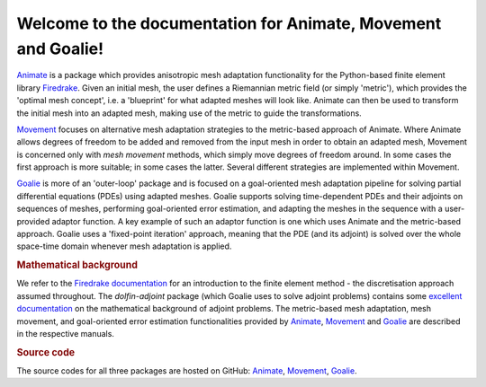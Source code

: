 .. title:: Animate, Movement and Goalie

.. only:: html

Welcome to the documentation for Animate, Movement and Goalie!
==============================================================

`Animate <animate/index.html>`__ is a package which provides anisotropic mesh adaptation
functionality for the Python-based finite element library
`Firedrake <http://www.firedrakeproject.org/>`__. Given an initial mesh, the
user defines a Riemannian metric field (or simply 'metric'), which provides the
'optimal mesh concept', i.e. a 'blueprint' for what adapted meshes will look
like. Animate can then be used to transform the initial mesh into an adapted
mesh, making use of the metric to guide the transformations.

`Movement <movement/index.html>`__ focuses on alternative mesh adaptation strategies to
the metric-based approach of Animate. Where Animate allows degrees of freedom to be
added and removed from the input mesh in order to obtain an adapted mesh, Movement is
concerned only with *mesh movement* methods, which simply move degrees of freedom
around. In some cases the first approach is more suitable; in some cases the latter.
Several different strategies are implemented within Movement.

`Goalie <goalie/index.html>`__ is more of an 'outer-loop' package and is focused on a
goal-oriented mesh adaptation pipeline for solving partial differential
equations (PDEs) using adapted meshes. Goalie supports solving time-dependent PDEs
and their adjoints on sequences of meshes, performing goal-oriented error
estimation, and adapting the meshes in the sequence with a user-provided adaptor
function. A key example of such an adaptor function is one which uses Animate
and the metric-based approach. Goalie uses a 'fixed-point iteration' approach,
meaning that the PDE (and its adjoint) is solved over the whole space-time domain
whenever mesh adaptation is applied.

.. rubric:: Mathematical background

We refer to the
`Firedrake documentation <https://firedrakeproject.org/documentation.html>`__
for an introduction to the finite element method - the discretisation approach assumed
throughout. The `dolfin-adjoint` package (which Goalie uses to solve adjoint problems)
contains some
`excellent documentation <http://www.dolfin-adjoint.org/en/latest/documentation/maths/index.html>`__
on the mathematical background of adjoint problems. The metric-based mesh adaptation,
mesh movement, and goal-oriented error estimation functionalities provided by
`Animate <animate/index.html>`__, `Movement <movement/index.html>`__ and
`Goalie <goalie/index.html>`__ are described in the respective manuals.

.. rubric:: Source code

The source codes for all three packages are hosted on GitHub:
`Animate <https://github.com/pyroteus/animate/>`__,
`Movement <https://github.com/pyroteus/movement/>`__,
`Goalie <https://github.com/pyroteus/goalie/>`__.

